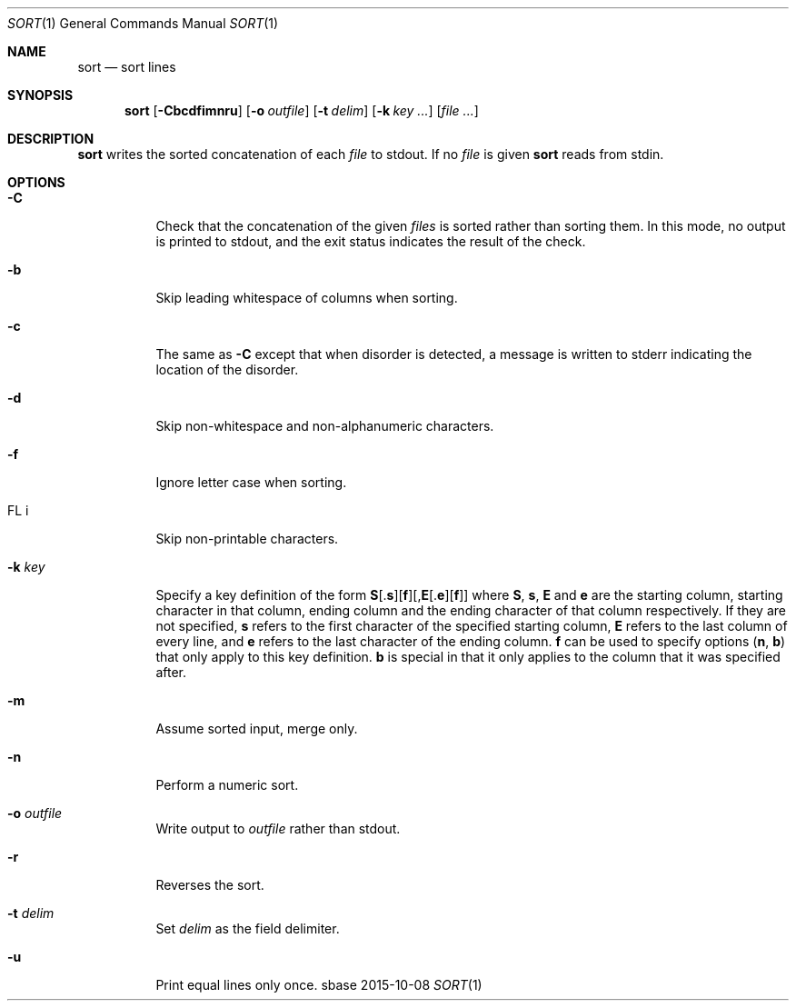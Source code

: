 .Dd 2015-10-08
.Dt SORT 1
.Os sbase
.Sh NAME
.Nm sort
.Nd sort lines
.Sh SYNOPSIS
.Nm
.Op Fl Cbcdfimnru
.Op Fl o Ar outfile
.Op Fl t Ar delim
.Op Fl k Ar key ...
.Op Ar file ...
.Sh DESCRIPTION
.Nm
writes the sorted concatenation of each
.Ar file
to stdout.
If no
.Ar file
is given
.Nm
reads from stdin.
.Sh OPTIONS
.Bl -tag -width Ds
.It Fl C
Check that the concatenation of the given
.Ar files
is sorted rather than sorting them. In this mode, no output is printed to
stdout, and the exit status indicates the result of the check.
.It Fl b
Skip leading whitespace of columns when sorting.
.It Fl c
The same as
.Fl C
except that when disorder is detected, a message is written to stderr
indicating the location of the disorder.
.It Fl d
Skip non-whitespace and non-alphanumeric characters.
.It Fl f
Ignore letter case when sorting.
.It FL i
Skip non-printable characters.
.It Fl k Ar key
Specify a key definition of the form
.Sm off
.Sy S
.No [.
.Sy s
.No ][
.Sy f
.No ][,
.Sy E
.No [.
.Sy e
.No ][
.Sy f
.No ]]
.Sm on
where
.Sy S , s , E
and
.Sy e
are the starting column, starting character in that column, ending column and
the ending character of that column respectively. If they are not specified,
.Sy s
refers to the first character of the specified starting column,
.Sy E
refers to the last column of every line, and
.Sy e
refers to the last character of the ending column.
.Sy f
can be used to specify options
.Sy ( n , b )
that only apply to this key definition.
.Sy b
is special in that it only applies to the column that it was specified after.
.It Fl m
Assume sorted input, merge only.
.It Fl n
Perform a numeric sort.
.It Fl o Ar outfile
Write output to
.Ar outfile
rather than stdout.
.It Fl r
Reverses the sort.
.It Fl t Ar delim
Set
.Ar delim
as the field delimiter.
.It Fl u
Print equal lines only once.
.El

